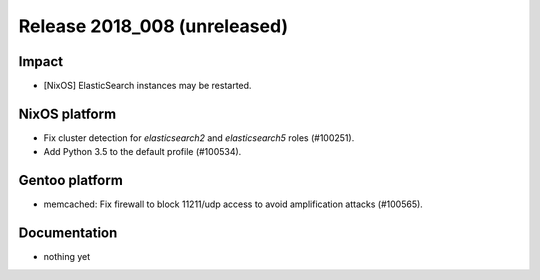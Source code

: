 .. XXX update on release :Publish Date: YYYY-MM-DD

Release 2018_008 (unreleased)
-----------------------------

Impact
^^^^^^

* [NixOS] ElasticSearch instances may be restarted.


NixOS platform
^^^^^^^^^^^^^^

* Fix cluster detection for `elasticsearch2` and `elasticsearch5` roles
  (#100251).
* Add Python 3.5 to the default profile (#100534).


Gentoo platform
^^^^^^^^^^^^^^^

* memcached: Fix firewall to block 11211/udp access to avoid amplification
  attacks (#100565).


Documentation
^^^^^^^^^^^^^

* nothing yet


.. vim: set spell spelllang=en:

